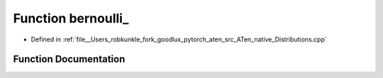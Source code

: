 .. _function_at__native__bernoulli:

Function bernoulli_
===================

- Defined in :ref:`file__Users_robkunkle_fork_goodlux_pytorch_aten_src_ATen_native_Distributions.cpp`


Function Documentation
----------------------


.. doxygenfunction:: at::native::bernoulli_
